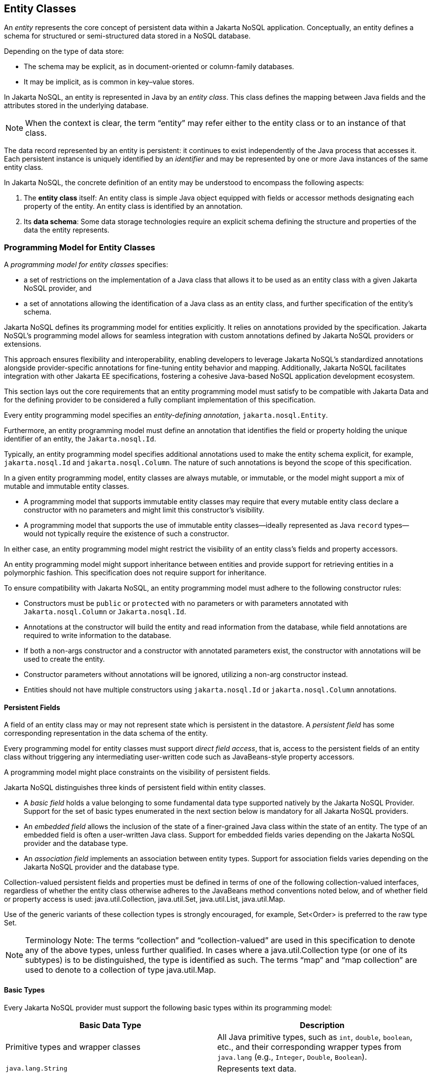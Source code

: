 == Entity Classes [[entity_definition]]

An _entity_ represents the core concept of persistent data within a Jakarta NoSQL application. Conceptually, an entity defines a schema for structured or semi-structured data stored in a NoSQL database.

Depending on the type of data store:

* The schema may be explicit, as in document-oriented or column-family databases.
* It may be implicit, as is common in key–value stores.

In Jakarta NoSQL, an entity is represented in Java by an _entity class_. This class defines the mapping between Java fields and the attributes stored in the underlying database.

NOTE: When the context is clear, the term “entity” may refer either to the entity class or to an instance of that class.

The data record represented by an entity is persistent: it continues to exist independently of the Java process that accesses it. Each persistent instance is uniquely identified by an _identifier_ and may be represented by one or more Java instances of the same entity class.

In Jakarta NoSQL, the concrete definition of an entity may be understood to encompass the following aspects:

1. The *entity class* itself: An entity class is simple Java object equipped with fields or accessor methods designating each property of the entity. An entity class is identified by an annotation.

2. Its *data schema*: Some data storage technologies require an explicit schema defining the structure and properties of the data the entity represents.

=== Programming Model for Entity Classes

A _programming model for entity classes_ specifies:

- a set of restrictions on the implementation of a Java class that allows it to be used as an entity class with a given Jakarta NoSQL provider, and
- a set of annotations allowing the identification of a Java class as an entity class, and further specification of the entity's schema.

Jakarta NoSQL defines its programming model for entities explicitly. It relies on annotations provided by the specification. Jakarta NoSQL's programming model allows for seamless integration with custom annotations defined by Jakarta NoSQL providers or extensions.

This approach ensures flexibility and interoperability, enabling developers to leverage Jakarta NoSQL's standardized annotations alongside provider-specific annotations for fine-tuning entity behavior and mapping. Additionally, Jakarta NoSQL facilitates integration with other Jakarta EE specifications, fostering a cohesive Java-based NoSQL application development ecosystem.

This section lays out the core requirements that an entity programming model must satisfy to be compatible with Jakarta Data and for the defining provider to be considered a fully compliant implementation of this specification.

Every entity programming model specifies an _entity-defining annotation_, `jakarta.nosql.Entity`.

Furthermore, an entity programming model must define an annotation that identifies the field or property holding the unique identifier of an entity, the `Jakarta.nosql.Id`.

Typically, an entity programming model specifies additional annotations used to make the entity schema explicit, for example, `jakarta.nosql.Id` and `jakarta.nosql.Column`. The nature of such annotations is beyond the scope of this specification.

In a given entity programming model, entity classes are always mutable, or immutable, or the model might support a mix of mutable and immutable entity classes.

- A programming model that supports immutable entity classes may require that every mutable entity class declare a constructor with no parameters and might limit this constructor's visibility.
- A programming model that supports the use of immutable entity classes--ideally represented as Java `record` types--would not typically require the existence of such a constructor.

In either case, an entity programming model might restrict the visibility of an entity class's fields and property accessors.

An entity programming model might support inheritance between entities and provide support for retrieving entities in a polymorphic fashion. This specification does not require support for inheritance.

To ensure compatibility with Jakarta NoSQL, an entity programming model must adhere to the following constructor rules:

- Constructors must be `public` or `protected` with no parameters or with parameters annotated with `Jakarta.nosql.Column` or `Jakarta.nosql.Id`.
- Annotations at the constructor will build the entity and read information from the database, while field annotations are required to write information to the database.
- If both a non-args constructor and a constructor with annotated parameters exist, the constructor with annotations will be used to create the entity.
- Constructor parameters without annotations will be ignored, utilizing a non-arg constructor instead.
- Entities should not have multiple constructors using `jakarta.nosql.Id` or `jakarta.nosql.Column` annotations.

==== Persistent Fields

A field of an entity class may or may not represent state which is persistent in the datastore.
A _persistent field_ has some corresponding representation in the data schema of the entity.


Every programming model for entity classes must support _direct field access_, that is, access to the persistent fields of an entity class without triggering any intermediating user-written code such as JavaBeans-style property accessors.

A programming model might place constraints on the visibility of persistent fields.

Jakarta NoSQL distinguishes three kinds of persistent field within entity classes.

- A _basic field_ holds a value belonging to some fundamental data type supported natively by the Jakarta NoSQL Provider. Support for the set of basic types enumerated in the next section below is mandatory for all Jakarta NoSQL providers.
- An _embedded field_ allows the inclusion of the state of a finer-grained Java class within the state of an entity. The type of an embedded field is often a user-written Java class. Support for embedded fields varies depending on the Jakarta NoSQL provider and the database type.
- An _association field_ implements an association between entity types. Support for association fields varies depending on the Jakarta NoSQL provider and the database type.


Collection-valued persistent fields and properties must be defined in terms of one of the following collection-valued interfaces, regardless of whether the entity class otherwise adheres to the JavaBeans method conventions noted below, and of whether field or property access is used: java.util.Collection, java.util.Set, java.util.List, java.util.Map.

Use of the generic variants of these collection types is strongly encouraged, for example, Set<Order> is preferred to the raw type Set.

[NOTE]
====
Terminology Note: The terms “collection” and “collection-valued” are used in this specification to denote any of the above types, unless further qualified. In cases where a java.util.Collection type (or one of its subtypes) is to be distinguished, the type is identified as such. The terms “map” and “map collection” are used to denote to a collection of type java.util.Map.
====

==== Basic Types [[basic_types]]

Every Jakarta NoSQL provider must support the following basic types within its programming model:

|===
| Basic Data Type | Description

| Primitive types and wrapper classes
| All Java primitive types, such as `int`, `double`, `boolean`, etc., and their corresponding wrapper types from `java.lang` (e.g., `Integer`, `Double`, `Boolean`).

| `java.lang.String`
| Represents text data.

| `LocalDate`, `LocalDateTime`, `LocalTime`, `Instant` from `java.time`
| Represent date and time-related data.

| `java.util.UUID`
| Universally Unique IDentifier for identifying entities.

| `BigInteger` and `BigDecimal` from `java.math`
| Represent large integer and decimal numbers.

| `byte[]`
| Represents binary data.

| User-defined `enum` types
| Custom enumerated types defined by user-written code.
|===

For example, the following entity class has five basic fields:

[source,java]
----
@Entity
public class Person {
    @Id
    private UUID id;
    @Column
    private String name;
    @Column
    private long ssn;
    @Column
    private LocalDate birthdate;
    @Column
    private byte[] photo;
}
----

In addition to the types listed above, an entity programming model might support additional domain-specific basic types. This extended set of basic types might include types with a nontrivial internal structure. An entity programming model might even provide mechanisms to convert between user-written types and natively-supported basic types, defined at the `AttributeConverter` interface.

NOTE: Many key-value, wide-column, and document databases feature native support for arrays or even associative arrays of these basic types.

===== Enum Type [[enum_type]]

Enum types in Java represent a fixed set of constants. In Jakarta NoSQL, enums are considered basic types and are commonly used to represent data with a limited number of predefined values. By default, enums are stored as strings in the database, with the enum constant name being used as the stored value. The `name()` method of the enum class is typically used to retrieve the name of the enum constant.

For example, consider the following enum representing the days of the week:

[source,java]
----
public enum DayOfWeek {
    MONDAY,
    TUESDAY,
    WEDNESDAY,
    THURSDAY,
    FRIDAY,
    SATURDAY,
    SUNDAY
}
----

When using an enum type in an entity class, it can be annotated with the `@Column` annotation to specify the storage details. Here's an entity class `Meeting` that includes an enum field representing the day of the week:

[source,java]
----
@Entity
public class Meeting {
    @Id
    private String id;

    @Column
    private DayOfWeek day;

    @Column
    private List<String> attendees;
}
----

In this example, the `day` field of the `Meeting` entity is of type `DayOfWeek`, an enum type representing the days of the week. The `@Column` annotation indicates that this enum will be stored as a string in the database using the `name()` method to retrieve the enum constant's name.

The JSON representation of a `Meeting` entity might look like this:

[source,json]
----
{
  "id": "123456",
  "day": "MONDAY",
  "attendees": ["Alice", "Bob", "Charlie"]
}
----

==== Embedded Fields and Embeddable Classes  [[embeddable_definition]]

An _embeddable class_ differs from an entity class in that:

- the embeddable class lacks its own persistent identity and
- the state of an instance of the embeddable class can only be stored in the database when the instance is referenced directly or indirectly by a "parent" entity class instance.

An _embedded field_ is a field whose type is an embeddable class.

Embeddable classes may have basic, embeddable, and association fields, but unlike entities, they do not have identifier fields.

Like entities, a programming model for entity classes might support mutable embeddable classes, immutable embeddable classes, or both.

Jakarta NoSQL defines an annotation identifying a user-written class as an embeddable class: `jakarta.nosql.Embeddable`.

There are two natural ways that a Jakarta NoSQL provider might store the state of an instance of an embedded class in a database:

- by _flattening_ the fields of the embeddable class into the data structure representing the parent entity or
- by _grouping_ the fields of the embedded class into a fine-grained structured type (a User-defined type,*UDT*, for example).

In a flattened representation of an embedded field, the fields of the embeddable class occur directly alongside the basic fields of the entity class in the data schema of the entity.
There is no representation of the embeddable class itself in the data schema.

To ensure compatibility with Jakarta NoSQL, an embeddable class must adhere to the following constructor rules:

- Constructors must be `public` or `protected` with no parameters or parameters annotated with `jakarta.nosql.Column`.
- Annotations at the constructor will build the entity and read information from the database, while field annotations are required to write information to the database.
- If both a non-args constructor and a constructor with annotated parameters exist, the constructor with annotations will be used to create the entity.
- Constructor parameters without annotations will be ignored, utilizing a non-arg constructor instead.
- Embeddable classes should not have multiple constructors using  `jakarta.nosql.Column` annotations.

For example, consider the following Java classes:

[source,java]
----
@Embeddable
public class Address {
    @Column
    private String street;
    @Column
    private String city;
    @Column
    private String postalCode;
}

@Entity
public class Person {
    @Id
    private Long id;
    @Column
    private String name;
    @Column
    private Address address;  // flat embedded field
}
----

In a document, wide-column, or graph database, the JSON representation of an instance of the `Person` entity where the `Address` class is *flat* might be:

[source,json]
----
{
  "id": 1,
  "name": "John Doe",
  "street": "123 Main St",
  "city": "Sampleville",
  "postalCode": "12345"
}
----


In a structured representation, when the embeddable field is *grouping* it will be together in the data schema.

[source,java]
----
@Embeddable(GROUPING)
public class Address {
    @Column
    private String street;
    @Column
    private String city;
    @Column
    private String postalCode;
}
----

In a document, wide-column, or graph database, the JSON representation of an instance of the `Person` entity where the `Address` class is *grouping* might be:

[source,json]
----
{
  "id": 1,
  "name": "John Doe",
  "address":
  {
    "street": "123 Main St",
    "city": "Sampleville",
    "postalCode": "12345"
  }
}
----

When an embeddable class is used within an iterable field of an entity class, both embedding strategies,
namely *flattening* and *grouping*, will function as *grouping*. This means that the fields of the embeddable class
will be grouped together within the data schema, regardless of whether the embeddable class is marked for flattening or grouping.

For example, consider the following entity class `Driver` containing an iterable of `Car` instances:

[source,java]
----
@Entity
public class Driver {
    @Id
    private UUID id;
    @Column
    private String name;
    @Column
    private Iterable<Car> cars;
}

@Embeddable
public class Car {
    @Column
    private String plate;
    @Column
    private String category;
}
----

In this scenario, the `Car` embeddable class is used within the `cars` field, which is an iterable in the `Driver` entity class.
As a result, the embedding strategy will behave as *grouping*, regardless of whether the `Car` class is marked with the `@Embeddable(GROUPING)` annotation.

The JSON representation of an instance of the `Driver` entity might appear as follows:

[source,json]
----
{
  "id": "123e4567-e89b-12d3-a456-426614174000",
  "name": "John Doe",
  "cars": [
    {
      "plate": "ABC123",
      "category": "Sedan"
    },
    {
      "plate": "XYZ789",
      "category": "SUV"
    }
  ]
}
----

In this JSON representation, the `cars` field contains an array of `Car` objects, each with its own `plate` and `category` fields. This structure reflects the *grouping* embedding strategy, where the fields of the `Car` embeddable class are grouped together within the `Driver` entity's data schema.

Additionally, it's important to note that support for embedding with a `Map` may vary by NoSQL database and Jakarta NoSQL provider. Different providers may have different approaches or limitations regarding the embedding of data structures such as maps with embeddable classes. Developers should consult the documentation of their chosen NoSQL database and Jakarta NoSQL provider for specific details and considerations regarding map embedding.

[NOTE]
====
Support for grouping embeddable classes and embedded fields is not required by this specification.
However, every Jakarta NoSQL provider is strongly encouraged to support embeddable classes within its entity programming model.
Some databases might require the use of the `udt` attribute in the `@Column` annotation for embedded fields.
====


==== Array Support

Jakarta NoSQL supports `Map` collections to model key-value associations within your entities. This is useful for representing dynamic or grouped data without requiring fixed fields.

When using `Map<K, V>` in Jakarta NoSQL:

* **Key (`K`) must be a <<basic_types>>**
Supported types include: `String`, `Integer`, `Long`, `UUID`, etc.

* **Value (`V`) can be**:

* A  <<basic_types>> (e.g., `String`, `Boolean`)
* A class annotated with `@Embeddable`
* A class annotated with `@Entity`

Depending on the value type, Jakarta NoSQL behaves differently:

1. **Basic Type Values**: Stored directly as key-value pairs.
2. **`@Embeddable` Values**: Treated as **grouped objects**. Their fields are embedded directly within the parent entity.
3. **`@Entity` Values**: Also treated as **grouped objects**, serialized inline within the parent document. These are *not* treated as separate references or persisted independently.

Support for map collections depends on the underlying NoSQL database and provider. Some backends may require explicit support for nested/grouped structures. Always consult the provider documentation for advanced behavior.

Consider an entity class `Library` with an array of `Book` entities and an array of `String` tags.

[source,java]
----
@Entity
public class Library {
    @Id
    private Long id;

    @Column
    private Book[] books;

    @Column
    private String[] tags;
}

@Entity
public class Book {
    @Id
    private Long id;

    @Column
    private String title;
}
----

In this example, the array of `Book` entities will be treated as an embedded collection within the `Library` entity, using *grouping* to represent the structure.

The JSON representation of an instance of the `Library` entity might be:

[source,json]
----
{
  "id": 1,
  "books": [
    {"id": 101, "title": "Java Programming"},
    {"id": 102, "title": "Introduction to NoSQL"}
  ],
  "tags": ["Programming", "NoSQL", "Java"]
}
----

==== Entity Associations

An association field is a field of an entity class whose declared type is also an entity class.
Given an instance of the first entity class, its association field references an instance of a second entity class.

For example, consider the following Java classes:

[source,java]
----
@Entity
public class Author {
    @Id
    private UUID id;
    @Column
    private String name;
    @Column
    private List<Book> books;
}

@Entity
public class Book {
    @Column
    private String title;
    @Column
    private String category;
}
----

For example, the JSON representation of `Author` might be:

[source,json]
----
{
  "id": "550e8400-e29b-41d4-a716-446655440000",
  "name": "John Smith",
  "books": [
    {
      "title": "Java Programming",
      "category": "Programming"
    },
    {
      "title": "Introduction to NoSQL",
      "category": "Database"
    }
  ]
}
----


In this scenario, the association between `Author` and `Book` is represented by the `books` field in the `Author` entity class.
Since NoSQL databases do not support joins, the association field behaves as a *grouping* embedded field defined at <<embeddable_definition>>.
It means that the `books` field groups together instances of the `Book` entity within the `Author` entity's data schema.

[NOTE]
====
This specification does not require support for entity associations.
Some databases might require the use of the udt attribute in the @Column annotation for embedded fields.
====

==== Collections of Embeddable Classes and Basic Types

A persistent field or property of an entity or embeddable class may correspond to a collection of a basic type, embeddable, or entity class.

No action is required beyond including the `Column` annotation for a collection of basic types.

[source,java]
----
@Entity
public class BucketList {
    @Id
    private Long id;
    @Column
    private String name;
    @Column
    private List<String> tasks;
}
----

[source,json]
----
{
  "id": 123,
  "name": "Personal Goals",
  "tasks": ["Travel the world", "Learn a new language", "Write a book"]
}
----

The entity class will behave as an embeddable *grouping* class. This support may vary among NoSQL providers and might require a UDT name presentation in the case of embeddable or entity.

For key-value databases, the serialization will occur through a unique blob, a process outside the scope of the Jakarta NoSQL specification.

[source,java]
----
@Entity
public class Company {
    @Id
    private String name;

    @Column(udt= "headquarter")
    private Set<Headquarter> headquarters;
}

@Entity
// It could be Embedded, and the behavior won't change
public class Headquarter {

    @Column
    private String city;

    @Column
    private String country;
}
----


[source,json]
----
{
  "name": "Acme Inc.",
  "headquarters": [
    {"city": "New York", "country": "USA"},
    {"city": "London", "country": "UK"}
  ]
}
----

Collections within entities can accommodate various types of data, including basic types and complex structures like lists of strings.
Jakarta NoSQL provides flexibility in handling such collections, ensuring seamless integration with the underlying NoSQL database.

==== Map Collections

Jakarta NoSQL supports `Map` collections to model key-value associations within your entities. This is useful for representing dynamic or grouped data without requiring fixed fields.

When using `Map<K, V>` in Jakarta NoSQL:

* **Key (`K`) should be a <<basic_types>>**
Supported types include: `String`, `Integer`, `Long`, `UUID`, etc.

* **Value (`V`) can be**:

* A  <<basic_types>> (e.g., `String`, `Boolean`)
* A class annotated with `@Embeddable`
* A class annotated with `@Entity`

Depending on the value type, Jakarta NoSQL behaves differently:

1. **Basic Type Values**: Stored directly as key-value pairs.
2. **`@Embeddable` Values**: Treated as **grouped objects**.
3. **`@Entity` Values**: Also treated as **grouped objects**.

Support for map collections depends on the underlying NoSQL database and provider. Some backends may require explicit support for nested/grouped structures. Always consult the provider documentation for advanced behavior.

[source,java]
----
@Entity
public class Contact {
    @Id
    private String name;

    @Column
    private Map<String, String> socialMedia;
}
----

JSON representation:
[source,json]
----
{
  "name": "John Doe",
  "socialMedia": {
    "twitter": "@johndoe",
    "linkedin": "linkedin.com/in/johndoe"
  }
}
----

In the example above, the `Contact` entity includes a `socialMedia` field, represented as a `Map` where the key is a string representing the social media platform, and the value is the corresponding username or profile link.

For instance, consider the following example:

[source,java]
----
@Entity
public class Computer {
    @Id
    private String name;

    @Column
    private Map<String, Program> programs;
}

@Embeddable
public class Program {
    @Column
    private String name;

    @Column
    private Map<String, String> socialMedia;
}
----

JSON representation:
[source,json]
----
{
  "name": "My Computer",
  "programs": {
    "browser": {
      "socialMedia": {
        "twitter": "@browseruser",
        "instagram": "@browseruser"
      }
    },
    "editor": {
      "socialMedia": {
        "github": "github.com/editoruser",
        "linkedin": "linkedin.com/in/editoruser"
      }
    }
  }
}
----

The `Computer` entity includes a `programs` field, a map where the keys represent program names, and the values are instances of the `Program` embeddable class. Each `Program` instance contains its own `socialMedia` map, representing the social media profiles associated with that program.

It's important to note that support for map collections may vary depending on the NoSQL database and Jakarta NoSQL provider used. Developers should consult the documentation of their chosen provider for specific details and considerations regarding map collections.


==== Entity Property Names

Within an entity, property names must be unique ignoring case. For simple entity properties, the field or accessor method name serves as the entity property name. In the case of embedded classes, entity property names are computed by concatenating the field or accessor method names at each level, optionally joined by a delimiter.
